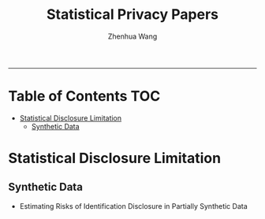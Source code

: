 #+title: Statistical Privacy Papers
#+author: Zhenhua Wang

-----
* Table of Contents                                           :TOC:
- [[#statistical-disclosure-limitation][Statistical Disclosure Limitation]]
  - [[#synthetic-data][Synthetic Data]]

* Statistical Disclosure Limitation
** Synthetic Data
- Estimating Risks of Identification Disclosure in Partially Synthetic Data
